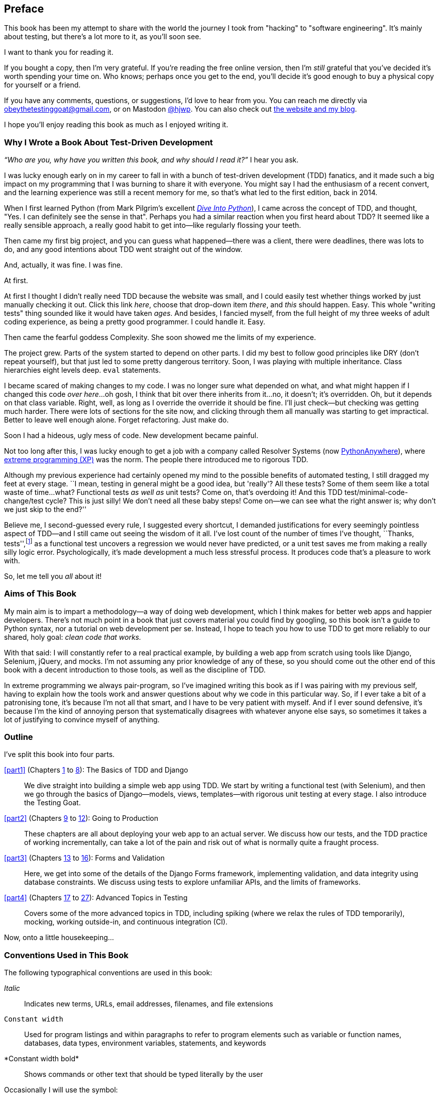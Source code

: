 [[preface]]
[preface]
== Preface

This book has been my attempt to share with the world the journey
I took from "hacking" to "software engineering".
It's mainly about testing,
but there's a lot more to it, as you'll soon see.

I want to thank you for reading it.

If you bought a copy, then I'm very grateful.
If you're reading the free online version,
then I'm _still_ grateful
that you've decided it's worth spending your time on.
Who knows; perhaps once you get to the end,
you'll decide it's good enough to buy a physical copy for yourself or a friend.

((("contact information")))
((("questions and comments")))
((("comments and questions")))
((("feedback")))
If you have any comments, questions, or suggestions,
I'd love to hear from you.
You can reach me directly via obeythetestinggoat@gmail.com,
or on Mastodon https://fosstodon.org/@hjwp[@hjwp].
You can also check out
http://www.obeythetestinggoat.com[the website and my blog].

I hope you'll enjoy reading this book as much as I enjoyed writing it.

//////////////////////////////////////////
=== Third Edition Early Release History

tbc



.Third Edition Early Release Information
*******************************************************************************
If you can see this, you are reading an early release of the third edition,
either via www.obeythetestinggoat.com, or via the O'Reilly Learning site.
Congratulations!

At the time of writing, all of the code listings
in the main book (the chapters up to 25, but not the appendices)
have been updated to Python 3.14 and Django 5.

We're still in tech review, and many chapters still need a little work,
but the core of the book is there.

Thanks for reading, and please do send any and all feedback!
At this early release stage, feedback is more important than ever.
You can reach me via obeythetestinggoat@gmail.com

*******************************************************************************
//////////////////////////////////////////

=== Why I Wrote a Book About Test-Driven Development

_“Who are you, why have you written this book, and why should I
read it?”_ I hear you ask.

//IDEA: tighten up this section

((("Test-Driven Development (TDD)", "need for", id="TDDneed00")))
I was lucky enough early on in my career
to fall in with a bunch of test-driven development (TDD) fanatics,
and it made such a big impact on my programming
that I was burning to share it with everyone.
You might say I had the enthusiasm of a recent convert,
and the learning experience was still a recent memory for me,
so that's what led to the first edition, back in 2014.

When I first learned Python
(from Mark Pilgrim's excellent
https://diveintopython3.net[_Dive Into Python_]),
I came across the concept of TDD,
and thought, "Yes. I can definitely see the sense in that".
Perhaps you had a similar reaction when you first heard about TDD?
It seemed like a really sensible approach,
a really good habit to get into--like regularly flossing your teeth.

Then came my first big project,
and you can guess what happened--there was a client,
there were deadlines, there was lots to do,
and any good intentions about TDD went straight out of the window.

And, actually, it was fine.  I was fine.

At first.

At first I thought I didn't really need TDD because the website was small,
and I could easily test whether things worked
by just manually checking it out. Click
this link _here_, choose that drop-down item _there_,
and _this_ should happen.
Easy.
This whole "writing tests" thing sounded like it would have taken _ages_.
And besides, I fancied myself,
from the full height of my three weeks of adult coding experience,
as being a pretty good programmer.
I could handle it.
Easy.

Then came the fearful goddess Complexity.
She soon showed me the limits of my experience.

The project grew. Parts of the system started to depend on other parts.
I did my best to follow good principles like DRY (don't repeat yourself),
but that just led to some pretty dangerous territory.
Soon, I was playing with multiple inheritance.
Class hierarchies eight levels deep. `eval` statements.


I became scared of making changes to my code.
I was no longer sure what depended on what,
and what might happen if I changed this code _over here_...oh gosh, I think that bit over there inherits from it...no,
it doesn't; it's overridden.
Oh, but it depends on that class variable.
Right, well, as long as I override the override it should be fine.
I'll just check--but checking was getting much harder.
There were lots of sections for the site now,
and clicking through them all manually was starting to get impractical.
Better to leave well enough alone. Forget refactoring. Just make do.


Soon I had a hideous, ugly mess of code. New development became painful.

Not too long after this, I was lucky enough to get a job
with a company called Resolver Systems
(now https://www.pythonanywhere.com[PythonAnywhere]),
where
https://martinfowler.com/bliki/ExtremeProgramming.html[extreme programming (XP)]
was the norm.
The people there introduced me to rigorous TDD.

Although my previous experience had certainly opened my mind
to the possible benefits of automated testing,
I still dragged my feet at every stage.
``I mean, testing in general might be a good idea, but 'really'?  All these tests?
Some of them seem like a total waste of time...what? Functional tests _as well as_ unit tests?
Come on, that's overdoing it! And this TDD test/minimal-code-change/test cycle?
This is just silly! We don't need all these baby steps!
Come on—we can see what the right answer is; why don't we just skip to the end?''

Believe me, I second-guessed every rule, I suggested every shortcut,
I demanded justifications for every seemingly pointless aspect of TDD—and I still came out seeing the wisdom of it all.
I've lost count of the number of times I've thought, ``Thanks, tests'',footnote:[
https://oreil.ly/LGP3g[Thests].]
as a functional test uncovers a regression we would never have predicted,
or a unit test saves me from making a really silly logic error.
Psychologically, it's made development a much less stressful process.
It produces code that's a pleasure to work with.((("", startref="TDDneed00")))

So, let me tell you _all_ about it!



=== Aims of This Book

My main aim is to impart a methodology--a way of doing web development, which
I think makes for better web apps and happier developers. There's not much
point in a book that just covers material you could find by googling, so this
book isn't a guide to Python syntax, nor a tutorial on web development per se.
Instead, I hope to teach you how to use TDD to get more reliably to our shared,
holy goal: _clean code that works._

With that said: I will constantly refer to a real practical example, by
building a web app from scratch using tools like Django, Selenium, jQuery,
and mocks. I'm not assuming any prior knowledge of any of these, so you
should come out the other end of this book with a decent introduction to
those tools, as well as the discipline of TDD.

In extreme programming we always pair-program, so I've imagined writing this
book as if I was pairing with my previous self, having to explain how the
tools work and answer questions about why we code in this particular way. So,
if I ever take a bit of a patronising tone, it's because I'm not all that
smart, and I have to be very patient with myself. And if I ever sound
defensive, it's because I'm the kind of annoying person that systematically
disagrees with whatever anyone else says, so sometimes it takes a lot of
justifying to convince myself of anything.


[role="pagebreak-before less_space"]
=== Outline

I've split this book into four parts.

<<part1>> (Chapters <<chapter_01,1>> to <<chapter_08_prettification,8>>): The Basics of TDD and Django::
    We dive straight into building a simple web app using TDD.
    We start by writing a functional test (with Selenium),
    and then we go through the basics of Django--models, views, templates--with
    rigorous unit testing at every stage.
    I also introduce the Testing Goat.


<<part2>> (Chapters <<chapter_09_docker,9>> to <<chapter_12_ansible,12>>): Going to Production::
    These chapters are all about deploying your web app to an actual server.
    We discuss how our tests, and the TDD practice of working incrementally,
    can take a lot of the pain and risk out of what is normally quite a fraught process.


<<part3>> (Chapters <<chapter_13_organising_test_files,13>> to <<chapter_16_advanced_forms,16>>): Forms and Validation::
    Here, we get into some of the details of the Django Forms framework,
    implementing validation, and data integrity using database constraints.
    We discuss using tests to explore unfamiliar APIs,
    and the limits of frameworks.


<<part4>> (Chapters <<chapter_17_javascript,17>> to <<chapter_27_hot_lava,27>>): Advanced Topics in Testing::
    Covers some of the more advanced topics in TDD,
    including spiking (where we relax the rules of TDD temporarily),
    mocking, working outside-in, and continuous integration (CI).


Now, onto a little housekeeping...

=== Conventions Used in This Book

((("typographical conventions")))The
following typographical conventions are used in this book:

_Italic_:: Indicates new terms, URLs, email addresses, filenames, and file
extensions

`Constant width`:: Used for program listings and within paragraphs to
refer to program elements such as variable or function names, databases, data
types, environment variables, statements, and keywords

+*Constant width bold*+:: Shows commands or other text that should be typed
literally by the user

[role="pagebreak-before"]
Occasionally I will use the symbol:

[subs="specialcharacters,quotes"]
----
[...]
----

to signify that some of the content has been skipped, to shorten long bits of
output, or to skip down to a relevant section. You will also encounter the following callouts:



TIP: This element signifies a tip or suggestion.

NOTE: This element signifies a general note or aside.

WARNING: This element indicates a warning or caution.


=== Submitting Errata

((("errata")))Spotted
a mistake or a typo?  The sources for this book are available on
GitHub, and I'm always very happy to receive issues and pull requests:
https://github.com/hjwp/Book-TDD-Web-Dev-Python[].

=== Using Code Examples

((("code examples, obtaining and using")))Code
examples are available at https://github.com/hjwp/book-example/[]; you'll
find branches for each chapter there (e.g.,
https://github.com/hjwp/book-example/tree/chapter_03_unit_test_first_view[]).
You can find a full list
and some suggestions on ways of working with this repository
in <<appendix_github_links>>.

This book is here to help you get your job done. In general, if example code is offered with this book, you may use it in your programs and documentation. You do not need to contact us for permission unless you’re reproducing a significant portion of the code. For example, writing a program that uses several chunks of code from this book does not require permission. Selling or distributing examples from O’Reilly books does require permission. Answering a question by citing this book and quoting example code does not require permission. Incorporating a significant amount of example code from this book into your product’s documentation does require permission.

We appreciate, but do not require, attribution. An attribution usually includes
the title, author, publisher, and ISBN. For example: “_Test-Driven Development with Python_, 3rd edition, by Harry J.W. Percival (O’Reilly). Copyright 2025 Harry Percival, 978-1-098-14871-3”.

If you feel your use of code examples falls outside fair use or the permission given above, feel free to contact us at pass:[<a class="email"
href="mailto:permissions@oreilly.com"><em>permissions@oreilly.com</em></a>].

=== O'Reilly Online Learning

[role = "ormenabled"]
[NOTE]
====
For more than 40 years, pass:[<a href="https://oreilly.com" class="orm:hideurl"><em class="hyperlink">O’Reilly Media</em></a>] has provided technology and business training, knowledge, and insight to help companies succeed.
====

Our unique network of experts and innovators share their knowledge and expertise through books, articles, and our online learning platform. O’Reilly’s online learning platform gives you on-demand access to live training courses, in-depth learning paths, interactive coding environments, and a vast collection of text and video from O'Reilly and 200+ other publishers. For more information, visit pass:[<a href="https://oreilly.com" class="orm:hideurl"><em>https://oreilly.com</em></a>].

=== How to Contact Us

Please address comments and questions concerning this book to the publisher:

++++
<ul class="simplelist">
  <li>O’Reilly Media, Inc.</li>
  <li>141 Stony Circle, Suite 195</li>
  <li>Santa Rosa, CA 95401</li>
  <li>800-889-8969 (in the United States or Canada)</li>
  <li>707-827-7019 (international or local)</li>
  <li>707-829-0104 (fax)</li>
  <li><a class="email" href="mailto:support@oreilly.com"><em>support@oreilly.com</em></a></li>
  <li><a href="https://oreilly.com/about/contact.html"><em>https://oreilly.com/about/contact.html</em></a></li>
</ul>
++++

We have a web page for this book, where we list errata, examples, and any additional information. You can access this page at link:$$https://oreil.ly/TDD-with-python-3e$$[].

++++
<!--Don't forget to update the link above.-->
++++

For news and information about our books and courses, visit link:$$https://oreilly.com$$[].

Find us on LinkedIn: link:$$https://linkedin.com/company/oreilly-media$$[].

Watch us on YouTube: link:$$https://youtube.com/oreillymedia$$[].

[role="pagebreak-before less_space"]
[[video_plug]]
=== Companion Video

((("companion video")))((("video-based instruction")))((("Test-Driven Development (TDD)", "video-based instruction")))
I've recorded a 
https://learning.oreilly.com/videos/test-driven-development/9781491919163[10-part video series
to accompany this book].footnote:[The video has not been updated for the third edition,
but the content is all mostly the same.]
It covers the content of <<part1>>.
If you find that you learn well from video-based material, then I encourage you to check it out.
Over and above what's in the book,
it should give you a feel for what the "flow" of TDD is like,
flicking between tests and code and explaining the thought process as we go.

Plus, I'm wearing a delightful yellow t-shirt.

[[video-screengrab]]
image::images/tdd3_00in01.png[screengrab from video]

[role="pagebreak-before less_space"]
=== License for the Free Edition

If you're reading the free edition of this book hosted at http://www.obeythetestinggoat.com,
then the license is
https://creativecommons.org/licenses/by-nc-nd/4.0/legalcode[Creative Commons Attribution-NonCommercial-NoDerivatives].footnote:[The no-derivs clause is there
because O'Reilly wants to maintain some control over derivative works,
but it often does grant permissions for things,
so don't hesitate to get in touch if you want to build something
based on this book.]
I want to thank O'Reilly for its fantastic attitude towards
licensing; most publishers aren't so forward-thinking.

I see this as a "try before you buy" scheme really.
If you're reading this book it's for professional reasons,
so I hope that if you like it, you'll buy a copy--if not for yourself,
then for a friend!
O'Reilly has been great, it deserves your support.
You'll find http://www.obeythetestinggoat.com[links to buy back on the home page].
